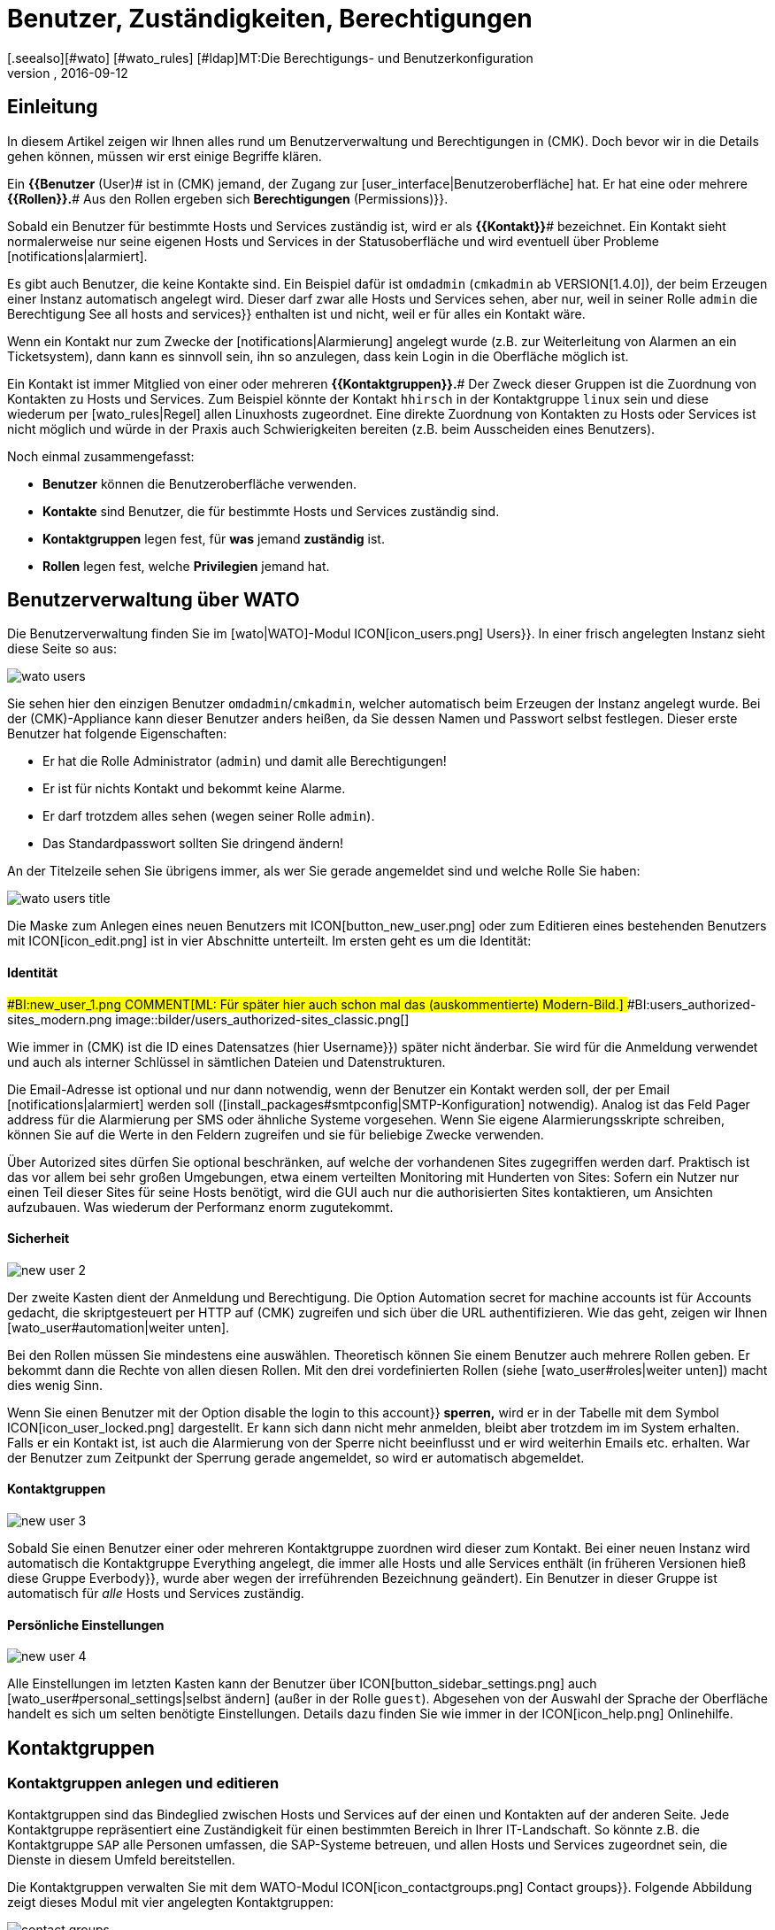 = Benutzer, Zuständigkeiten, Berechtigungen
:revdate: 2016-09-12
[.seealso][#wato] [#wato_rules] [#ldap]MT:Die Berechtigungs- und Benutzerkonfiguration
MD:Jedes überwachte Objekt hat einen Zuständigen. Was Rollen oder Kontaktgruppen sind und alles andere wichtige zur Benutzerverwaltung, erfahren Sie hier.

== Einleitung

In diesem Artikel zeigen wir Ihnen alles rund um Benutzerverwaltung und Berechtigungen
in (CMK). Doch bevor wir in die Details gehen können, müssen wir erst einige
Begriffe klären.

Ein *{{Benutzer* (User)# ist in (CMK) jemand, der Zugang zur
[user_interface|Benutzeroberfläche] hat. Er hat eine oder meh&shy;rere
*{{Rollen}}.*# Aus den Rollen ergeben sich [.guihints]#*Berechtigungen* (Permissions)}}.# 

Sobald ein Benutzer für bestimmte Hosts und Services zuständig ist, wird
er als *{{Kontakt}}*# bezeichnet. Ein Kontakt sieht normalerweise nur
seine eigenen Hosts und Services in der Statusoberfläche und wird eventuell
über Probleme [notifications|alarmiert].

Es gibt auch Benutzer, die keine Kontakte sind. Ein Beispiel dafür ist
`omdadmin` (`cmkadmin` ab VERSION[1.4.0]), der beim Erzeugen einer Instanz automatisch angelegt wird.
Dieser darf zwar alle Hosts und Services sehen, aber nur, weil in
seiner Rolle `admin` die Berechtigung [.guihints]#See all hosts and services}}# 
enthalten ist und nicht, weil er für alles ein Kontakt wäre.

Wenn ein Kontakt nur zum Zwecke der [notifications|Alarmierung] angelegt wurde
(z.B. zur Weiterleitung von Alarmen an ein Ticketsystem), dann kann es sinnvoll
sein, ihn so anzulegen, dass kein Login in die Oberfläche möglich ist.

Ein Kontakt ist immer Mitglied von einer oder mehreren
*{{Kontaktgruppen}}.*# Der Zweck dieser Gruppen ist die Zuordnung von
Kontakten zu Hosts und Services.  Zum Beispiel könnte der Kontakt
`hhirsch` in der Kontaktgruppe `linux` sein und diese wiederum
per [wato_rules|Regel] allen Linuxhosts zugeordnet. Eine direkte Zuordnung
von Kontakten zu Hosts oder Services ist nicht möglich und würde in der Praxis
auch Schwierigkeiten bereiten (z.B. beim Ausscheiden eines Benutzers).

Noch einmal zusammengefasst:

* *Benutzer* können die Benutzeroberfläche verwenden.
* *Kontakte* sind Benutzer, die für bestimmte Hosts und Services zuständig sind.
* *Kontaktgruppen* legen fest, für *was* jemand *zuständig* ist.
* *Rollen* legen fest, welche *Privilegien* jemand hat.

[#user_config]
== Benutzerverwaltung über WATO

Die Benutzerverwaltung finden Sie im [wato|WATO]-Modul ICON[icon_users.png] [.guihints]#Users}}.# 
In einer frisch angelegten Instanz sieht diese Seite so aus:

image::bilder/wato_users.png[]

Sie sehen hier den einzigen Benutzer `omdadmin`/`cmkadmin`, welcher auto&shy;matisch beim
Erzeugen der Instanz angelegt wurde. Bei der (CMK)-Appliance kann dieser Benutzer anders
heißen, da Sie dessen Namen und Passwort selbst festlegen. Dieser erste Benutzer hat folgende
Eigenschaften:

* Er hat die Rolle [.guihints]#Administrator# (`admin`) und damit alle Berechtigungen!
* Er ist für nichts Kontakt und bekommt keine Alarme.
* Er darf trotzdem alles sehen (wegen seiner Rolle `admin`).
* Das Standardpasswort sollten Sie dringend ändern!

An der Titelzeile sehen Sie übrigens immer, als wer Sie gerade angemeldet sind und welche
Rolle Sie haben:

image::bilder/wato_users_title.png[]

Die Maske zum Anlegen eines neuen Benutzers mit ICON[button_new_user.png] oder
zum Editieren eines bestehenden Benutzers mit ICON[icon_edit.png]
ist in vier Abschnitte unterteilt. Im ersten geht es um die Identität:

==== Identität

###BI:new_user_1.png
COMMENT[ML: Für später hier auch schon mal das (auskommentierte) Modern-Bild.]
###BI:users_authorized-sites_modern.png
image::bilder/users_authorized-sites_classic.png[]

Wie immer in (CMK) ist die ID eines Datensatzes (hier [.guihints]#Username}})# 
später nicht änderbar.  Sie wird für die Anmeldung verwendet und auch
als interner Schlüssel in sämtlichen Dateien und Datenstrukturen.

Die Email-Adresse ist optional und nur dann notwendig, wenn der Benutzer ein Kontakt
werden soll, der per Email [notifications|alarmiert] werden soll ([install_packages#smtpconfig|SMTP-Konfiguration] notwendig). Analog ist das Feld
[.guihints]#Pager address# für die Alarmierung per SMS oder ähnliche Systeme vorgesehen. Wenn Sie eigene Alarmierungsskripte
schreiben, können Sie auf die Werte in den Feldern zugreifen und sie für beliebige Zwecke
verwenden.

Über [.guihints]#Autorized sites# dürfen Sie optional beschränken, auf welche der vorhandenen Sites
zugegriffen werden darf. Praktisch ist das vor allem bei sehr großen Umgebungen, etwa einem
verteilten Monitoring mit Hunderten von Sites: Sofern ein Nutzer nur einen Teil dieser Sites für seine Hosts benötigt, wird die GUI auch nur die authorisierten Sites kontaktieren, um Ansichten aufzubauen. Was wiederum der Performanz enorm zugutekommt.

==== Sicherheit

image::bilder/new_user_2.jpg[]

Der zweite Kasten dient der Anmeldung und Berechtigung. Die Option
[.guihints]#Automation secret for machine accounts# ist für Accounts gedacht,
die skriptgesteuert per HTTP auf (CMK) zugreifen und sich über
die URL authentifizieren. Wie das geht, zeigen wir Ihnen [wato_user#automation|weiter unten].

Bei den Rollen müssen Sie mindestens eine auswählen. Theoretisch können
Sie einem Benutzer auch meh&shy;rere Rollen geben. Er bekommt dann die Rechte
von allen diesen Rollen. Mit den drei vordefinierten Rollen (siehe
[wato_user#roles|weiter unten]) macht dies wenig Sinn.

Wenn Sie einen Benutzer mit der Option [.guihints]#disable the login to this account}}# 
*sperren,* wird er in der Tabelle mit dem Symbol
ICON[icon_user_locked.png] dargestellt. Er kann sich dann nicht mehr anmelden,
bleibt aber trotzdem im im System erhalten. Falls er ein Kontakt ist, ist auch die Alarmierung
von der Sperre nicht beeinflusst und er wird weiterhin Emails etc. erhalten.
War der Benutzer zum Zeitpunkt der Sperrung gerade angemeldet, so wird er
automatisch abgemeldet.


==== Kontaktgruppen

image::bilder/new_user_3.jpg[]

Sobald Sie einen Benutzer einer oder mehreren Kontaktgruppe zuordnen
wird dieser zum Kontakt.  Bei einer neuen Instanz wird automatisch die
Kontakt&shy;gruppe [.guihints]#Everything# angelegt, die immer alle Hosts und alle
Services enthält (in früheren Versionen hieß diese Gruppe [.guihints]#Everbody}},# 
wurde aber wegen der irreführenden Bezeichnung geändert). Ein Benutzer in
dieser Gruppe ist automatisch für _alle_ Hosts und Services zuständig.


[#user_config_personal]
==== Persönliche Einstellungen

image::bilder/new_user_4.jpg[]

Alle Einstellungen im letzten Kasten kann der Benutzer über ICON[button_sidebar_settings.png]
auch [wato_user#personal_settings|selbst ändern]
(außer in der Rolle `guest`). Abgesehen von der Auswahl der Sprache der Oberfläche
handelt es sich um selten benötigte Einstellungen. Details dazu finden Sie wie
immer in der ICON[icon_help.png] Onlinehilfe.



[#contact_groups]
== Kontaktgruppen

=== Kontaktgruppen anlegen und editieren

Kontaktgruppen sind das Bindeglied zwischen Hosts und Services auf der einen und Kontakten
auf der anderen Seite. Jede Kontaktgruppe repräsentiert eine Zuständigkeit für einen bestimmten
Bereich in Ihrer IT-Landschaft. So könnte z.B. die Kontaktgruppe `SAP` alle Personen
umfassen, die SAP-Systeme betreuen, und allen Hosts und Services zugeordnet sein, die
Dienste in diesem Umfeld bereitstellen.

Die Kontaktgruppen verwalten Sie mit dem WATO-Modul
ICON[icon_contactgroups.png] [.guihints]#Contact groups}}.# Folgende Abbildung zeigt
dieses Modul mit vier angelegten Kontaktgruppen:

image::bilder/contact_groups.png[]

Das Anlegen einer neuen Gruppe ist trivial. Wie immer ist die ID unveränderlich und der
Alias ein Anzeigename, den Sie später jederzeit anpassen können:

image::bilder/new_contact_group.jpg[]

Die neue Kontaktgruppe ist erstmal leer in doppelter Hinsicht: Sie enthält
weder Kontakte noch Hosts oder Services. Die Zuordnung von Kontaktgruppen
zu Kontakten geschieht über die Benutzerprofile, wie wir schon beim Editieren
des Benutzers gesehen haben. Die Zuordnung von Hosts und Services geschieht
wie folgt:

=== Hosts in eine Kontaktgruppe aufnehmen

Zum Aufnehmen von Hosts in Kontaktgruppen gibt es zwei Methoden: über [wato_hosts#folder|Ordner] und
über [wato_rules|Regeln]. Sie können auch beide Methoden kombinieren. In diesem
Fall bekommt der Host dann die Summe der jeweiligen Kontaktgruppen zugeordnet.

==== Zuweisung über Ordner

Zu den Eigenschaften eines Ordners gelangen Sie über den Knopf ICON[button_folder_properties.png]
während Sie im Ordner sind. Dort finden Sie die Option [.guihints]#Permissions}}.# Aktivieren Sie diese
Checkbox, um zur Auswahl der Kontakt&shy;gruppen zu kommen:

image::bilder/folder_contact_groups.jpg[]

Der eigentliche Sinn dieser Option ist das Setzen von Berechtigungen für das Pflegen von
Hosts in WATO, welches wir [wato_user#folder_permissions|weiter unten] im Detail besprechen.
Sobald Sie Berechtigungen für bestimmte Kontaktgruppen vergeben, können Sie diese im gleichen
Zug auch als Kontaktgruppen für die Hosts im Monitoring eintragen lassen. Dabei können Sie
entscheiden, ob diese auch für Hosts in Unterordnern gelten sollen und auch, ob die Services
der Hosts ebenfalls _explizit_ diese Gruppen bekommen sollen. Services ohne
explizite Zuweisung erben nämlich *alle* Gruppen eines Hosts, auch solche, die durch
Regeln zugewiesen wurden.

Achtung: Die [wato_hosts#inheritance|Vererbung] des [.guihints]#Permissions}}-Attributs# über die Ordner ist an
dieser Stelle außer Kraft gesetzt. Dies erlaubt Ihnen, in Unterordnern weitere Kontaktgruppen
hinzuzufügen. Die Zuordnung geschieht also kumulativ auch über alle Elternordner, falls in
diesen die Option [.guihints]#Add these groups as contacts in all subfolders# aktiviert ist.

Übrigens finden Sie die Kontaktgruppenoptionen in vereinfachter Form auch direkt in den
Details eines Hosts. Somit können Sie einzelnen Hosts auch hierüber Kontaktgruppen
zuordnen. Da das aber schnell recht unübersichtlich werden kann, sollten Sie das nur in
Ausnahmefällen tun und bei Bedarf eventuell lieber mit Regeln arbeiten.


==== Zuweisung über Regeln

Die zweite Methode -- das Zuweisen von Kontaktgruppen über [wato_rules|Regeln] --
ist etwas umständlicher, aber dafür deutlich flexibler. Und es ist
sehr nützlich, wenn Sie Ihre Ordnerstruktur nicht nach organisatorischen
Prinzipien aufgebaut haben und daher die Ordner nicht eindeutig Kontaktgruppen
zuordnen können.

Den schnellen Zugriff auf den dafür nötigen Regelsatz
[.guihints]#Assignment of hosts to contact groups# erreichen Sie vom WATO-Modul der Kontaktgruppen
aus bequem mit dem Knopf ICON[button_rules.png]. In diesem Regelsatz finden
Sie eine vordefinierte Regel, die beim Erzeugen der Instanz angelegt wurde
und welche alle Hosts der Kontaktgruppe [.guihints]#Everything# zuweist.

image::bilder/host_contact_groups.jpg[]

Bitte beachten Sie, dass dieser Regelsatz so definiert ist, dass *alle*
zutreffenden Regeln ausgewertet werden und nicht nur die Erste! Es kann
nämlich durchaus nützlich sein, dass ein Host zu mehreren Kontaktgruppen
gehört. In diesem Fall benötigen Sie für jede Zuweisung eine eigene Regel.

image::bilder/host_contact_groups2.jpg[align=center,width=500]

=== Services in Kontaktgruppen aufnehmen

Es ist nicht immer sinnvoll, dass ein Service in den gleichen Kontaktgruppen
ist wie sein Host.  Daher können Sie über den Regelsatz
[.guihints]#Assignment of services to contact groups# Services zu Kontakt&shy;gruppen zuordnen --
unabhängig von den Gruppen des Hosts.  Dabei gelten folgende Regeln:

* Wenn einem Service *keine* Kontaktgruppe zugordnet ist, erhält er automatisch die *gleichen Kontaktgruppen wie sein Host*.
* Sobald einem Service *mindestens eine* Kontaktgruppe explizit zugeordnet ist, erbt er die Kontaktgruppen vom Host *nicht* mehr.

In einer einfachen Umgebung genügt es also, wenn Sie nur den Hosts
Kontaktgruppen zuordnen. Sobald Sie mehr Differenzierung brauchen, können
Sie auch Regeln für die Services anlegen.


==== Kontrolle der Zuordnung

Ob Sie alle Regeln und Ordner richtig konfiguriert haben, können Sie in den Details
eines Hosts oder Services in der Statusoberfläche überprüfen. Dort finden Sie die
Einträge [.guihints]#Contact groups# und [.guihints]#Contacts}},# welche die letztendliche Zuordnung
für dieses Objekt auflisten.


image::bilder/host_status_contact-groups.png[]


[#visibility]
== Sichtbarkeit von Hosts und Services

Die Tatsache, dass ein normaler Anwender (Rolle `user`) nur solche
Objekte sieht, für die er ein Kontakt ist, ist umso wichtiger, je größer
Ihre Monitoringumgebung ist. Das sorgt nicht nur für Übersicht, sondern
verhindert auch, dass Benutzer dort eingreifen, wo sie nichts zu suchen
haben.

Als Adminbenutzer (Rolle `admin`) dürfen Sie natürlich immer
alles sehen. Gesteuert wird das über die Berechtigung [.guihints]#See all host and services}}.# 
In Ihren ICON[button_sidebar_settings.png]
[wato_user#personal_settings|persönlichen Einstellungen]
finden Sie die Checkbox
[.guihints]#Only show hosts and services the user is a contact for}}.# Mit dieser können
Sie das „Alles Sehen“ freiwillig aufgeben und nur noch die Hosts und Services
sehen, für die Sie ein Kontakt sind. Diese Option ist für Doppelrollen gedacht --
also für jemanden, der gleichzeitig Administrator und auch normaler Benutzer
des Monitorings ist.

Die Rolle `guest` ist so voreingestellt, dass auch ihre Benutzer alles
sehen können. Ein Eingreifen oder persönliche Einstellungen sind hier deaktiviert.

Für normale Anwender ist die Sichtbarkeit in der kompletten Statusoberfläche
so umgesetzt, dass sich das System so anfühlt, als wären
die Hosts und Services, für die man nicht Kontakt ist, überhaupt nicht
vorhanden. Unter anderem berücksichtigen folgende Elemente die Sichtbarkeit:

* Sämtliche tabellarischen [views|Ansichten] von Hosts und Services
* Die [.guihints]#Tactical Overview}}# 
* [dashboards|Dashboards] inklusive der „Globen“
* [reporting|Berichte], die von dem Benutzer erstellt werden


==== Sichtbarkeit von Services

Wie wir oben gezeigt haben, ist es möglich, dass Sie für einen Host
Kontakt sind, aber nicht für alle seine Services. Trotzdem werden Sie
in so einem Fall alle Services des Hosts in der GUI sehen können.

Diese Ausnahme ist so voreingestellt, weil das meistens nützlich ist.
Das bedeutet in der Praxis z.B., dass der Kollege, der für den Host an sich
verantwortlich ist, auch solche Services sehen kann, die mit dem eigentlichen
Host (Hardware, Betriebssystem, etc.) nichts zu tun haben. Trotzdem erhält
er für diese keine Alarme!

Wenn Ihnen das nicht gefällt, können Sie das umstellen. Die ICON[icon_configuration.png] globale Option
dazu heißt [.guihints]#Monitoring Core => Authorizationsettings}}.# Wenn Sie
dort [.guihints]#Hosts# auf [.guihints]#Strict - Must be explicit contact of a service}}# 
umstellen, können Benutzer Services nur noch dann sehen, wenn sie direkt
als Kontakt dem Service zugeordnet sind.

Das Ganze hat übrigens *nichts* damit zu tun, dass ein Service die
Kontaktgruppen seines Hosts erbt, falls für ihn keine eigenen definiert
sind. Denn dann _wären_ Sie ja Kontakt für den Service (und würden
auch deren Alarme bekommen).


image::bilder/authorization_settings.jpg[]


==== Host- und Servicegruppen

Die zweite Einstellung in dieser Option betrifft Host- und Servicegruppen.
Normalerweise können Sie eine Gruppe immer dann sehen, wenn Sie mindestens
ein Element der Gruppe sehen können. Allerdings sieht die Gruppe dann für Sie
aus, als würde sie auch nur die für Sie sichtbaren Element enthalten.

Ein Umschalten auf [.guihints]#Strict - must be contact of all members# macht alle
Gruppen unsichtbar, in denen Sie für mindestens einen Host bzw. Service
*kein* Kontakt sind.

Bitte beachten Sie, dass diese beiden Einstellungen zur Sichtbarkeit
_keinen Einfluss_ auf die [notifications|Alarmierung] haben.


== Alarmierung

Kontaktzuordnungen haben auch einen Einfluss auf die
[notifications|Alarmierung].  (CMK) ist so voreingestellt, dass im Falle
eines Problems alle Kontakte des betroffenen Hosts oder Services alarmiert
werden. Die geschieht durch eine Alarmierungsregel, die bei neuen Instanzen
automatisch angelegt wird. Dies ist ein sehr sinnvolles Verhalten.

Trotzdem können Sie bei Bedarf die Regel anpassen oder durch weitere Regeln
ergänzen, so dass eine Alarmierung im Extremfall sogar ganz unabhängig von
den Kontaktgruppen geschieht. Häufiger Grund dafür ist, dass ein Benutzer
sich wünscht, bestimmte Alarme _nicht_ zu bekommen oder umgekehrt
über Probleme bei einzelnen Hosts oder Services informiert zu werden,
auch wenn er für diese nicht zuständig (und folglich kein Kontakt) ist.

Details erfahren Sie im [notifications|Artikel über die Alarmierung].


[#roles]
== Rollen und Berechtigungen

=== Vordefinierte Rollen

(CMK) vergibt Berechtigungen an Benutzer immer über Rollen -- niemals
direkt. Eine Rolle ist nichts anderes als eine Liste von Berechtigungen.
Wichtig ist, dass Sie verstehen, dass Rollen das _Niveau_ von
Berechtigungen definieren und nicht den Bezug zu irgendwelchen Hosts
oder Services. Dafür sind die Kontaktgruppen da.

(CMK) wird mit folgenden drei vordefinierten Rollen ausgeliefert, welche
niemals gelöscht, aber beliebig angepasst werden können:

[cols=10, options="header"]
|===


|Rolle
|Berechtigungen
|Einsatzzweck


|`admin`
|Alle Berechtigungen -- insbesondere das Recht, Berechtigungen zu ändern.
|Der (CMK)-Administrator, der das Monitoringsystem an sich betreut.


|`user`
|Darf nur seine Hosts und Services sehen, in WATO nur in für ihn freigegebenen Ordnern
Änderungen machen und darf generell nichts machen, was andere Benutzer beeinflusst.
|Der normale (CMK)-Bentuzer, der das Monitoring nutzt und auf Alarme reagiert.


|`guest`
|Darf alles sehen aber nichts ändern.
|Gedacht zum einfachen „Gucken“, wobei sich alle Gäste einen gemeinsamen Account teilen. Auch
nützlich für öffentliche Statusbildschirme, die an der Wand hängen.

|===

Die Rollen werden im WATO-Modul ICON[icon_roles.png] [.guihints]#Roles & Permissions# verwaltet:

image::bilder/roles.jpg[]

Übrigens: Beim Erzeugen einer neuen (CMK)-Instanz wird nur ein Benutzer
der Rolle `admin` angelegt (`omdadmin`/`cmkadmin`). Die beiden anderen
Rollen werden erstmal nicht verwendet.  Wenn Sie einen Gastbenutzer wünschen,
müssen Sie diesen selbst anlegen.


=== Bestehenden Rollen anpassen

Wie üblich gelangen Sie über das Symbol ICON[icon_edit.png] in den Editiermodus für eine Rolle:

image::bilder/edit_role.jpg[]

Welche Bedeutung die zahlreichen Berechtigungen haben erfahren Sie aus der ICON[icon_help.png] Onlinehilfe.

Das Besondere hier: Für jede Berechtigung gibt es drei Auswahlmöglichkeiten:
_yes_, _no_ und _default (yes)_ bzw. _default(no)_. Am
Anfang stehen alle Werte auf _default_. Für die Berechtigung selbst
macht es erstmal keinen Unterschied, ob Sie _yes_ oder _default
(yes)_ eingestellt haben. Allerdings kann eine neue Version von (CMK)
den Defaultwert ändern (auch wenn das sehr selten vorkommt).  Eine von
Ihnen explizite gemachte Einstellung wäre dann von der Änderung nicht betroffen.

Außerdem können Sie durch dieses Prinzip sehr schnell erkennen, wo Ihre
(CMK)-Installation vom Standard abweicht.


=== Eigene Rollen definieren

Vielleicht sind Sie überrascht, dass es keinen Knopf gibt, um eine neue
Rolle anzulegen. Dahinter steckt eine Absicht! Neue Rollen erschaffen Sie
durch ein Ableiten von bestehenden Rollen mittels ICON[button_clone.png]
[.guihints]#Clone}}.# Die neue Rolle wird nicht einfach als Kopie erzeugt, sondern
behält den Bezug zur Ausgangsrolle (_Based on role_):

image::bilder/cloned_rule.jpg[]

Diese Verbindung hat eine wichtige Funktion. Denn alle Berechtigungen der
geklonten Rolle, die nicht explizit gesetzt sind (also noch auf [.guihints]#default}}# 
stehen), werden von der Ausgangsrolle geerbt. Änderungen in der Ausgangsrolle
schlagen also durch. Das ist sehr praktisch, denn wenn man bedenkt, wieviele
Berechtigungen es gibt. Bei einer simplen Kopie könnten Sie sonst leicht
den Überblick verlieren, was eigentlich das Besondere an Ihrer selbst
definierten Rolle ausmacht.

Und das Ableiten löst noch ein weiteres Problem: Da wir (CMK) rege
weiterentwickeln, kommen immer wieder neue Berechtigungen hinzu.
Jedesmal entscheiden wir dann, in welcher der drei Rollen
`admin`, `user` und `guest` die neue Berechtigung
enthalten sein soll. Da auch Ihre eigenen Rollen von genau einer von diesen
abgeleitet ist, wird dann die neue Berechtigung automatisch auf einen sinnvollen
Wert voreingestellt. Es wäre doch sehr unpraktisch, wenn Sie z.B. eine eigene
`user`-Rolle definieren und dort neue Berechtigungen immer fehlen
würden. Dann müssten Sie bei jedem neuen Feature Ihre Rolle anpassen,
damit Ihre Benutzer diese nutzen könnten.

=== Rollen vergleichen mit der Matrixansicht

Wenn Sie die Berechtigungen in den einzelnen Rollen vergleichen möchten, hilft
der Knopf ICON[button_role_matrix.png]. Er erzeugt folgende Darstellung,
in der Sie nicht nur die Berechtigungen der einzelnen Rollen vergleichen können,
sondern auch die Stellen sehen, an denen explizit Berechtigungen gesetzt
(Symbol ICON[icon_perm_yes.png]) bzw. entfernt (Symbol ICON[icon_perm_no.png]) wurden.

image::bilder/role_matrix.jpg[]


[#personal_settings]
== Persönliche Einstellungen

image::bilder/sidebar_bottom.png[align=float,left]

Einen kleinen Teil der Benutzereinstellungen kann jeder Benutzer selbst verwalten.
Diese finden sich in am Fuß der Seitenleiste hinter dem Knopf ICON[button_sidebar_settings.png].
Dieser bringt Sie zu folgende Maske:

image::bilder/personal_settings.jpg[]

Die wichtigste Funktion ist die Änderung des *Passworts.* Dazu
muss der Benutzer nicht nur das neue, sondern auch das bestehende Passwort
eingeben. Eine Beschreibung der weiteren Einstellmöglichkeiten finden Sie
wie immer in der ICON[icon_help.png] Onlinehilfe.

Bei einem [distributed_monitoring|Verteilten Monitoring] werden nach jeder
Änderung die neuen Einstellungen sofort auf alle Monitoringinstanzen
übertragen. Nur so ist sichergestellt, dass das neue Passwort auch
sofort überall funktioniert -- und nicht erst beim nächsten Aktivieren der
Änderungen. Das klappt allerdings nur für Standorte, die zu diesem Zeitpunkt
auch über das Netzwerk erreichbar sind. Alle andere Standorte bekommen die
Aktualisierungen beim nächsten erfolgreichen [.guihints]#Activate changes}}.# 


[#automation]
== Automationsbenutzer (für Webservices)

Bei der Anbindung von (CMK) an andere Systeme kommt oft der Wunsch auf, bestimmte
Tätigkeiten, die normalerweise über die GUI stattfinden, zu automatisieren. Einige
Beispiele dafür sind:

* Setzen und Entfernen von [monitoring_basics#downtimes|Wartungszeiten] per Skript
* Verwalten von Hosts in WATO per [web_api|Web-API]
* Abrufen von Daten aus [views|Ansichten] als CSV oder JSON zum Zwecke der Weiterverarbeitung
* Abrufen des aktuellen Status von [bi|BI-Aggregaten], um diese als Service anzulegen

In diesen Situtation muss eine externe Software bestimmte URLs der
(CMK)-Oberfläche automatisiert abrufen können. Und da stellt sich
natürlich die Frage, wie hier die Benutzeranmeldung geschieht. Der normale
Weg über die Loginmaske ist umständlich und erfordert den Abruf von mehreren
URLs hintereinander und das Speichern eines Cookies.

Um dies zu vereinfachen, bietet (CMK) das Konzept der
_Automationsbenutzer_. Diese Benutzer sind ausschließlich für eine
Fernsteuerung vorgesehen und erlauben keine normale Anmeldung über die GUI.
Die Authentifizierung geschieht hier über stimmte Variablen in der URL.

Sie legen einen Automationsbenutzer wie einen normalen Benutzer an, vergeben
aber kein Passwort, sondern ein _Geheimnis_ ({{Automation secret}}).# Dieses
können Sie mit dem ICON[button_random.png] Würfel automatisch erstellen lassen:

image::bilder/automation_user.png[]

Ein Automationsuser hat genauso wie ein normaler Benutzer eine Rolle und kann
auch Kontakt sein. Damit können Sie also die Berechtigungen und die Sichtbarkeit
von Hosts und Services nach Bedarf einschränken.

Beim automatischen Abruf von Webseiten geben Sie dann in der URL
folgende Variablen zusätzlich an:

[cols=, ]
|===
<td class=tt>_username</td><td>die ID des Automationsusers</td><td class=tt>_secret</td><td>dessen {{Automation secret}}</td>|===

Hier ist ein Beispiel für den Abruf einer Ansicht im JSON-Format mit dem
Automationsbenutzer `automation` und dem Geheimnis aus der obigen
Abbildung:

[source,bash]
----
RP:curl 'http://moni01.mycompany.net/mysite/check_mk/view.py?_username=automation&_secret=GLV@GYCAKINOLICMAFVP&view_name=svcproblems&output_format=json'
 [
  "service_state",
  "host",
  "service_description",
  "service_icons",
  "svc_plugin_output",
  "svc_state_age",
  "svc_check_age",
  "perfometer"
 ],
 [
  "CRIT",
  "stable",
  "Filesystem /",
  "menu pnp",
  "CRIT - 96.0% used (207.27 of 215.81 GB), (warn/crit at 80.00/90.00%), trend: +217.07 MB / 24 hours",
  "119 min",
  "30 sec",
  "96%"
 ],
 ...
----

Wenn das Skript, das die URL abruft, direkt in der Monitoring-Instanz läuft,
können Sie das Geheimnis für den Benutzer direkt aus dem Dateisystem
auslesen. Das ist keine Sicherheitslücke, sondern so vorgesehen: Sie können
Automatisierungsskripte schreiben, die das Geheimnis nicht
enthalten müssen und keine Konfigurationsdatei benötigen. Lesen Sie dazu
die Datei 
`~/var/check_mk/web/myuser/automation.secret`
aus:

[source,bash]
----
OM:cat var/check_mk/web/automation/automation.secret
GLV@GYCAKINOLICMAFVP
----

In der Shell können Sie den Inhalt dieser Datei leicht in einer Variable speichern:

[source,bash]
----
OM:SECRET=$(cat var/check_mk/web/automation/automation.secret)
OM:echo "$SECRET"
GLV@GYCAKINOLICMAFVP
----

Dies macht sich z.B. auch das Script `downtime` zunutze, welches Sie
in den _Treasures_ von (CMK) finden und mit dem Sie skriptgesteuert
Wartungszeiten für Hosts und Services setzen und entfernen können. Wenn
der Automationsbenutzer wie bei uns im Beispiel `automation` heißt,
brauchen Sie als einziges Argument den Hostnamen, für den eine Wartung
eingetragen werden soll:

[source,bash]
----
OM:~/share/doc/check_mk/treasures/downtime myhost123
----

Weitere Optionen des Skripts erfahren Sie in dessen Onlinehilfe:

[source,bash]
----
OM:~/share/doc/check_mk/treasures/downtime --help
----


== Automatische Anmeldung über die URL

Wie wir gesehen haben, können Sie mit Automationsbenutzern beliebige URLs
ohne Anmeldung skript&shy;gesteuert abrufen. In Situationen, die einen echten
Browserlogin benötigen, funktioniert dies jedoch nicht, da die Logindaten
bei enthaltenen Links (z.B. zu Bildern und iFrames) nicht weitergereicht werden.

Das beste Beispiel dafür ist der Wunsch, einen Bildschirm an die Wand zu hängen,
der ständig ein bestimmtes Dashboard von (CMK) zeigt. Der Bildschirm soll von
einem Rechner angesteuert werden, der beim Starten automatisch den Browser öffnet,
sich an (CMK) anmeldet und das Dashboard aufruft.

Um so etwas zu realisieren, legen Sie sich am besten zunächst dafür einen
speziellen Benutzer an. Die Rolle `guest` ist dafür gut geeignet, weil
diese alle Leserechte einräumt, aber keine Veränderungen oder Eingriffe zulässt.

Die URL für eine automatische Anmeldung konstruieren Sie wie folgt:

. Beginnen Sie mit `http://mycmkserver/mysite/login.py?_origtarget=`
. Ermitteln Sie die eigentlich anzuzeigende URL (z.B. die des Dashboards) mit Ihrem Browser -- am besten, in dem Sie mit dem Browser nur das rechte Frame anzeigen und die Seiteleiste weglassen.
. Hängen Sie diese URL an, wobei Sie alles vor dem Teil `/mysite/...` weglassen.
. Fügen Sie an die URL die beiden Variablen `_username` und `_password` an und zwar in folgender Form: `&_username=myuser&_password=mysecret`
. Fügen Sie noch ein `&_login=1` an.

Hier ist ein Beispiel für so eine URL:

[source,bash]
----
http://mycmkserver/mysite/check_mk/login.py?_origtarget=/mysite/check_mk/dashboard.py?name=mydashboard&_username=myuser&_password=mypassword&_login=1'
----

Bitte beachten Sie:

* Ersetzen Sie im Beispiel die Werte `mycmkserver`, `mysite`, `myuser` und `mypassword` durch die bei Ihnen gültigen Werte.
* Kommen die Sonderzeichen `&` oder `%` in einem dieser Werte oder in dem Wert von `_origtarget` vor, müssen Sie diese wie folgt ersetzen: `&` durch `%26` und `%` durch `%25`.

Testen Sie das Ganze, in dem Sie sich in Ihrem Browser von (CMK)
abmelden und dann die konstruierte URL in Ihre Adresszeile vom Browser
kopieren. Sie müssen dann direkt auf die Zielseite gelangen -- ohne
Anmeldemaske. Gleichzeitig werden Sie dabei angemeldet und können in der
Seite enthaltene Links direkt aufrufen.

Sie können die fertige URL auch mit `curl` auf der Kommandozeile
ausprobieren.  Wenn Sie alles richtig gemacht haben, bekommen Sie als
Ergebnis in „`302 Found`“ und eine Weiterleitung („`The document
has moved...`“).

[source,bash]
----
OM: curl 'http://localhost/mysite/check_mk/login.py?_origtarget=/mysite/check_mk/dashboard.py?name=mydashboard&_username=myuser&_password=mypassword&_login=1'
<!DOCTYPE HTML PUBLIC "-//IETF//DTD HTML 2.0//EN">
<html><head>
<title>302 Found</title>
</head><body>
<h1>Found</h1>
<p>The document has moved <a href="/heute/check_mk/dashboard.py?name=topology">here</a>.</p>
</body></html>
----

Bei einem Fehler erhalten Sie den HTML-Code der
Anmeldemaske. Dieser endet mit folgendem Code:

[source,bash]
----
<!--
if (document.login._username) {    document.login._username.focus();
    document.login._username.select();
}
// -->
</script>
</body></html>
----



[#wato_permissions]
== Berechtigungen in WATO

=== Bedeutung der Rolle `user` für WATO

Wenn Sie eine etwas größere Monitoringumgebung zu verwalten haben, dann
möchten Sie sicher auch Kollegen in die Konfiguration und insbesondere in
das Verwalten von Hosts und Services mit einbeziehen. Damit Sie die Kontrolle
darüber behalten, wer was ändern darf und damit sich die Leute nicht in
die Quere kommen, können Sie Berechtigungen in [wato|WATO] auf der Basis
von Ordnern vergeben.

Der erste Schritt dazu ist, dass Ihre Admin-Kollegen mit eigenen Benutzern
arbeiten, die auf der Rolle `user` basieren. Diese Rolle hat
grundsätzlich eine Berechtigung für WATO, allerdings mit einigen wichtigen
Einschrän&shy;kungen:

* Es sind lediglich Änderungen an Hosts, Services, [wato_rules|Regeln] und [bi|BI-Aggregaten] erlaubt.
* Hosts, Services und Regeln können nur in freigegebenen Ordnern verwaltet werden.
* BI-Aggregate können nur in freigegebenen BI-Paketen verwaltet werden.
* Alles, was globale Auswirkungen hat, ist nicht erlaubt.


Solange Sie noch keine Ordner oder BI-Pakete freigegeben haben bedeutet das,
dass die Mitglieder der Rolle `user` zunächst keinerlei Änderungen
machen können!  Das WATO-Elemement der Seitenleiste sieht für normale Anwender so aus:

image::bilder/wato_snapin_user.png[align=center,width=220]

=== Benutzern das Verwalten von Hosts ermöglichen

Das Berechtigen eines Benutzers für das Anlegen, Editieren und Entfernen von Hosts
geschieht über [wato_user#contact_groups|Kontaktgruppen]. Der Ablauf ist wie folgt:

. Nehmen Sie den Benutzer in eine Kontaktgruppe auf.
. Bestimmen Sie einen oder mehrere [wato_hosts#folder|Ordner], für die der Benutzer berechtigt sein soll.
. Aktivieren Sie die Eigenschaft [.guihints]#Permissions# dieser Ordner und wählen Sie die Kontaktgruppe hier aus.

Das folgende Beispiel zeigt die Eigenschaften eines Ordners, in dem alle
Benutzer der Kontaktgruppe [.guihints]#Linux# Hosts verwalten dürfen. Dabei ist die
Option aktiviert, dass dies auch in Unterordnern erlaubt sein soll.

image::bilder/user_folder.png[]

Ob Sie die Hosts automatisch in die Kontaktgruppe aufnehmen möchten, bleibt Ihnen
überlassen.  In diesem Beispiel ist die Option
[.guihints]#Add these groups as contacts to all hosts in this folder}}# 
nicht gesetzt und die Hosts werden somit auch nicht
in die Kontaktgruppe [.guihints]#Linux# aufgenommen. Damit sind sie in
der Status&shy;ober&shy;fläche dann für die Kontaktgruppe [.guihints]#Linux# nicht sichtbar
(solange dies nicht eine Regel erledigt).
Wie Sie sehen, sind also die Sichtbar&shy;keit (und Zuständigkeit im Monitoring)
und die Berechtigung für WATO getrennt regelbar.


== Passwortänderung, Passwortpolicies

=== Sicherheit von Passwörtern

Sicherheit wird heutzutage hoch aufgehängt. Daher gibt es in manchen Unternehmen
generelle Vorgaben, wie mit Passwörtern umgegangen werden soll. (CMK) bietet
etliche Einstellungen, um solche Vorgaben zu erzwingen.
Einen Teil davon finden Sie in den globalen Einstellungen unter
[.guihints]#User management => Passwordpolicy for local accounts}}:# 

image::bilder/password_policy.png[]

Die ersten beiden Einstellungen sollen eine Qualität des Passworts sicherstellen.
Für die zweite Einstellung gibt es insgesamt vier Zeichengruppen:

* Kleinbuchstaben
* Großbuchstaben
* Ziffern
* Sonderzeichen

Tragen Sie hier eine *4* ein, so muss ein Passwort aus jeder der genannten
Gruppen mindestens ein Zeichen enthalten. Bei einer *2* wäre zumindest
sichergestellt, dass das Passwort nicht z.B. nur aus Kleinbuchstaben besteht.
Diese Einstellungen werden bei jeder Änderung des Passworts überprüft.

Die dritte Einstellung zwingt den Benutzer, in regelmäßigen Abständen sein
Passwort zu ändern. Sobald es soweit ist, führt der nächste Seitenzugriff
den Benutzer zu folgender Maske:

image::bilder/forced_password_change.png[align=center,width=500]

Erst nach einer Änderung seines Passworts darf der Benutzer weitermachen.
Sie können eine Änderung des initialen Passworts gleich beim ersten
Login vorschreiben. Dazu dient die Option [.guihints]#Enforce change: Change password at next login or access}}# 
im Abschnitt [.guihints]#Security}}.# 


=== Policies für die Anmeldung

==== Sperrung nach fehlerhaften Anmeldungen

In den globalen Einstellungen finden Sie unter [.guihints]#User management# noch weitere
Einstellungen, welche die Anmeldung von Benutzern betreffen.
Über die Einstellung [.guihints]#Lock user accounts after N logon failures# können Sie
ein Konto nach einer Reihe von fehlerhaften Anmeldungen sperren:

image::bilder/login_failures.png[]

Ein Entsperren ist dann nur noch durch einen Benutzer mit der Rolle `admin`
möglich. Bitte beachten Sie aber, dass auch die Administratorkonten gesperrt werden können!
Sollten Sie endgültig ausgesperrt sein, so können Sie Ihr Konto auf der Kommandozeile
entsperren. Editieren Sie dazu als Instanzbenutzer die Datei `etc/htpasswd` und
entfernen Sie in der Zeile des betroffenen Nutzers das Ausrufezeichen:

[source,bash]
----
OM:cat etc/htpasswd
omdadmin:*!*.lwoHWmlCs.HTE
myuser:$1$771269$losX.vlIY34TTR6zwiG5s1
OM:vim etc/htpasswd
OM:cat etc/htpasswd
omdadmin:.lwoHWmlCs.HTE
myuser:$1$771269$losX.vlIY34TTR6zwiG5s1
----

Dann können Sie sich wieder anmelden.

==== Automatisches Abmelden

Eine weitere Einstellung sorgt für ein automatisches Abmelden für den Fall, dass
ein Benutzer längere Zeit die GUI nicht verwendet:

image::bilder/login_idle_timeout.png[]

Der Timeout wird hierbei nur durch aktives Verwenden der GUI aufgehalten.
Ein bloßes geöffnet haben einer Ansicht, die sich selbst regelmäßig neu
lädt, genügt dabei nicht.


==== Verhinderung von Mehrfachanmeldungen

Die globale Option [.guihints]#Limit login to single session at a time# verhindert,
dass ein Benutzer sich mit zwei Browsern parallel an (CMK) anmeldet.
Diese Option ist gleichzeitig mit einem Timeout für einen automatischen
Logout bei Untätigkeit verknüpft. Dies ist auch sinnvoll. Nehmen wir an,
Sie haben an Ihrem Arbeitsplatz vergessen, sich abzumelden, bevor Sie den
Browser schließen. Ohne einen Timeout wäre es Ihnen in diesem Fall nicht möglich, sich
während der Bereitschaft von zuhause aus anzumelden. Denn das Schließen
des Browsers oder einfach Herunterfahren des Rechners löst keine Abmeldung
aus! (Das kennen Sie evtl. von Ihrem Homebanking&#8230;).

image::bilder/limit_login.png[]

Bei dem Versuch einer parallelen zweiten Anmeldung sehen Sie dann
folgenden Fehler:

image::bilder/another_session_is_active.png[align=center,width=300]

Die Anmeldung kann in diesem Fall nur durchgeführt werden, wenn Sie die
bestehende Sitzung aktiv durch ein ICON[button_sidebar_logout.png] beenden oder
den eingestellten Timeout abwarten.


[#change_passwd]
=== Passwort auf der Kommandozeile ändern

Sie können im Notfall ein Passwort auch per Kommandozeile ändern. Das rettet Sie
in dem Fall, in dem Sie das Passwort von `omdadmin`/`cmkadmin` verloren haben. Voraussetzung
ist natürlich, dass noch eine Anmeldung als Linux-Benutzer auf dem Monitoringsystem
geht und Sie mit `omd su mysite` Sitebenutzer werden können.

Die Passwörter sind in der Datei `~/etc/htpasswd` gespeichert. In jeder Zeile
stehen ein Loginname und danach ein verschlüsseltes Passwort:

.~/etc/htpasswd

----omdadmin:pE27XD5FleOYc
myuser:$1$771269$losX.vlIY34TTR6zwiG5s1
----

Das Ändern geschieht mit dem Befehl `htpasswd`, der aus der Apache-Installation
kommt. Dieser fragt Sie *nicht* nach dem bestehenden Passwort.
Wichtig ist, dass Sie dabei als Verschlüsselung `crypt()` verwenden -- also
die Option `-d`:

[source,bash]
----
OM:htpasswd -d etc/htpasswd omdadmin
New password: *geheim*
Re-type new password: *geheim*
Updating password for user omdadmin
----


== Eigene Benutzerattribute

Für die Alarmierung von Benutzern stehen Ihnen neben dem Feld für die Email-Adresse
noch ein Feld [.guihints]#Pager# zur Verfügung. Wenn Ihnen das nicht ausreicht und Sie noch
mehr Informationen zu einem Benutzer speichern möchten, können Sie mit dem Knopf
[.guihints]#Custom macros# ICON[button_custom_macros.png] eigene Felder erzeugen, die dann
pro Benutzer individuell mit Werten gefüllt werden können.

Das Anlegen eines neuen solchen Feldes bringt Sie zu folgendem Dialog:

image::bilder/user_custom_macro.jpg[]

Wie immer ist die ID später nicht änderbar, der Anzeigetitel aber schon. Das
[.guihints]#Topic# legt fest, wo in der Benutzermaske das neue Feld einsortiert
wird. Ferner können Sie entscheiden, ob Benutzer das Feld selbst editieren
können (es wird dann in ihren persönlichen Einstellungen auftauchen)
und ob der Wert direkt in der Benutzertabelle angezeigt werden soll.

*Wichtig:* Nur wenn Sie bei der Checkbox bei [.guihints]#Make this variable available in notifications}}# 
einen Haken setzen, können Sie diesen Wert auch bei Alarmierungen verwenden.
Denn dazu muss der Wert dem Monitoringkern (z.B. [cmc|CMC]) in einer Variable
(sogenanntes Custom macro) bekannt gemacht werden.

Der Name der Customvariable wird aus der von Ihnen gewählten ID abgeleitet.
Diese wird in Großbuchstaben umgewandelt und es wird ein `CONTACT_`
vorangestellt. Aus einem `phone` wird dann also `CONTACT_PHONE`.
Bitte beachten Sie, dass beim Übergeben der Variable über Umgebungsvariablen
dann nochmal ein `NOTIFY_` vorangestellt wird. Bei Ihrem eigenen
Alarmierungsskript kommt die Variable dann also als `NOTIFY_CONTACT_PHONE`
an.


== Benachrichtigen von Benutzern

Im [notifications|Artikel über die Alarmierung] gehen wir sehr ausführlich
darauf ein, wie (CMK) die Kontakte über Probleme bei Hosts oder Service
informieren kann. Manchmal möchten Sie aber vielleicht alle Anwender (auch
solche, die keine Kontakte sind) über Organisatorisches in eigener Sache
informieren -- z.B. über eine Wartung des (CMK)-Systems selbst.

Für solche Zwecke bietet (CMK) ein kleines eingebautes Benachrichtungssystem,
das völlig getrennt von der Alarmierung funktioniert. Den dazu nötigen
Knopf ICON[button_notify_users.png] finden Sie oben in der Benutzerverwaltung.
Hier haben Sie die Möglichkeit, eine Nachricht an alle (oder manche)
Ihrer Benutzer zu schreiben.

image::bilder/notify_users.jpg[]

Dabei haben Sie die Wahl zwischen drei Nachrichtenarten:

[cols=, ]
|===

|{{Send an email}}
|Versendet eine Email. Damit erreichen Sie
aber nur Benutzer, bei denen auch eine Emailadresse konfiguriert ist.


|{{Popup message in the GUI (shows up alert window)}}
|Beim nächsten Seitenaufruf des Benutzers wird ein Popupfenster mit der Nachricht
geöffnet.


|{{Send hint to message inbox (bottom of sidebar)}}
|Der Benutzer wird durch ein Zahlensymbol ICON[notify_users4.png] am unteren Ende
der Seitenleiste auf die Nachricht hingewiesen und kann diese dann abrufen.

|===

Mit der [.guihints]#automatic invalidation# können Sie noch nicht abgerufene Meldungen einfach
löschen, sobald diese nicht mehr relevant sind.


== Weiterführende Themen

(CMK) beherrscht noch einige weitere Spielarten der Anmeldung. Diese
werden in einem eigenen oder in Kürze in diesem Artikel beschrieben werden:

* Anbindung von [ldap|LDAP/Active Directory]
* Authentifizierung mit [kerberos|Kerberos]
* Authentifizierung in einem Aufbau mit Reverse-Proxy
* Authentifizierung mit HTTP Basic Authentication


[#files]
== Dateien und Verzeichnisse
Folgende Aufstellung zeigt Ihnen, welche Dateien und Verzeichnisse auf dem
(CMK)-Server mit der Benutzerverwaltung zu tun haben. Wie immer sind
alle Angaben hier relativ zum Instanzverzeichnis (`/omd/sites/mysite`).

[cols=45, options="header"]
|===


|Pfad
|Bedeutung


|`etc/htpasswd`
|Passwörter der Benutzer im Apache-`htpasswd`-Format.


|`etc/auth.secret`
|Diese Datei enthält ein zufälliges Geheimnis, mit dem Anmeldecookies signiert
werden. In verteilten Umgebungen soll diese Datei in allen Instanzen gleich sein.
Wenn Sie alles mit WATO einrichten, sorgt dieses automatisch dafür. Wird diese
Datei geändert, so werden alle Anmeldungen sofort ungültig und Benutzer müssen
sich neu anmelden. Diese Datei ist mit den Rechten `660` versehen, da ein
Lesezugriff von Dritten das Fälschen einer Anmeldung ermöglichen würde.


|`etc/auth.serials`
|Seriennummern der Passwörter pro Benutzer. Jede Änderung des Passworts erhöht
die Seriennummer und macht damit alle aktuellen Sitzungen ungültig. Damit ist
sichergestellt, dass eine Passwortänderung einen Benutzer zuverlässig ausloggt.


|`etc/check_mk/multisite.d/wato/users.mk`
|Enthält die über WATO eingerichteten Benutzer. Hier sind nur diejenigen Daten über den
Benutzer gespeichert, die sich rein mit der GUI befassen. Manuelle Änderungen
in dieser Datei werden sofort wirksam.


|`etc/check_mk/conf.d/wato/contacts.mk`
|Kontaktinformationen der über WATO verwalteten Benutzer. Hier sind alle
Daten abgelegt, die für die Konfiguration des Monitoringkerns relevant sind.
Nur Benutzer, die auch Kontakte sind, sind hier aufgeführt. Manuelle Änderungen
hier benötigen anschließend ein `cmk -O` (Core reload), um wirksam zu werden.


|`var/check_mk/web`
|Jeder Benutzer, der sich mindestens einmal an der GUI angemeldet hat,
hat hier ein Verzeichnis, in dem Dinge wie selbst erstellte Ansichten
und Berichte, aktuelle Konfiguration der Seitenleiste und vieles anderes
in einzelnen kleinen Dateien mit der Endung `.mk` gespeichert sind.
Diese Dateien haben Pythonformat.


|`var/log/web.log`
|Logdatei der Benutzeroberfläche. Hier finden Sie Fehlermeldungen bezüglich
Authentifizierung und LDAP-Anbindung.

|===

